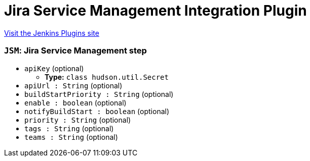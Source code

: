 = Jira Service Management Integration Plugin
:page-layout: pipelinesteps

:notitle:
:description:
:author:
:email: jenkinsci-users@googlegroups.com
:sectanchors:
:toc: left
:compat-mode!:


++++
<a href="https://plugins.jenkins.io/jsm-alert">Visit the Jenkins Plugins site</a>
++++


=== `JSM`: Jira Service Management step
++++
<ul><li><code>apiKey</code> (optional)
<ul><li><b>Type:</b> <code>class hudson.util.Secret</code></li>
</ul></li>
<li><code>apiUrl : String</code> (optional)
</li>
<li><code>buildStartPriority : String</code> (optional)
</li>
<li><code>enable : boolean</code> (optional)
</li>
<li><code>notifyBuildStart : boolean</code> (optional)
</li>
<li><code>priority : String</code> (optional)
</li>
<li><code>tags : String</code> (optional)
</li>
<li><code>teams : String</code> (optional)
</li>
</ul>


++++
